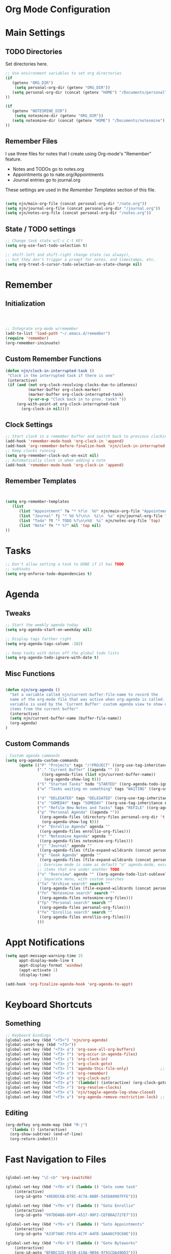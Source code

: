 #+property: results silent
* Org Mode Configuration
  :PROPERTIES:
  :ID:       BCFE2FAF-6510-4949-B182-66521BB14A5D
  :END:
* Main Settings
** TODO Directories
Set directories here.
#+begin_src emacs-lisp
    ;; Use environment variables to set org directories
    (if 
       (getenv "ORG_DIR")
        (setq personal-org-dir (getenv "ORG_DIR"))
       (setq personal-org-dir (concat (getenv "HOME") "/Documents/personal")
    ))

    (if 
       (getenv "NOTESMINE_DIR")
        (setq notesmine-dir (getenv "ORG_DIR"))
       (setq notesmine-dir (concat (getenv "HOME") "/Documents/notesmine")
    ))
#+end_src

** Remember Files
I use three files for notes that I create using Org-mode's "Remember"
feature.

  - Notes and TODOs go to notes.org
  - Appointments go to nate.org/Appointments
  - Journal entries go to journal.org

These settings are used in the [[Remember Templates]] section of this file.

#+begin_src emacs-lisp

  (setq njn/main-org-file (concat personal-org-dir "/nate.org"))
  (setq njn/journal-org-file (concat personal-org-dir "/journal.org"))
  (setq njn/notes-org-file (concat personal-org-dir "/notes.org"))
  
#+end_src

** State / TODO settings

#+begin_src emacs-lisp
  ;; Change task state w/C-c C-t KEY
  (setq org-use-fast-todo-selection t)

  ;; shift-left and shift-right change state (as always),
  ;; but they don't trigger a prompt for notes, and timestamps, etc.
  (setq org-treat-S-cursor-todo-selection-as-state-change nil)
#+end_src

* Remember 
** Initialization
#+begin_src emacs-lisp
   


;; Integrate org-mode w/remember
(add-to-list 'load-path "~/.emacs.d/remember")
(require 'remember)
(org-remember-insinuate)
#+end_src

** Custom Remember Functions
#+begin_src emacs-lisp
(defun njn/clock-in-interrupted-task ()
 "Clock in the interrupted task if there is one"
 (interactive)
 (if (and (not org-clock-resolving-clocks-due-to-idleness)
          (marker-buffer org-clock-marker)
          (marker-buffer org-clock-interrupted-task)
          (y-or-n-p "Clock back in to prev. task? "))
     (org-with-point-at org-clock-interrupted-task
       (org-clock-in nil))))
#+end_src
** Clock Settings
#+begin_src emacs-lisp
    ;; Start clock in a remember buffer and switch back to previous clocking task on save
    (add-hook 'remember-mode-hook 'org-clock-in 'append)
    (add-hook 'org-remember-before-finalize-hook 'njn/clock-in-interrupted-task)
    ;; Keep clocks running
    (setq org-remember-clock-out-on-exit nil)
    ;; Automatically clock in when adding a note
    (add-hook 'remember-mode-hook 'org-clock-in 'append)
#+end_src
** Remember Templates
#+begin_src emacs-lisp
  
  
  (setq org-remember-templates
     (list
        (list "Appointment" ?a "* %?\n  %U" njn/main-org-file "Appointments" nil)
        (list "Journal" ?j "* %U %?\n\n  %i\n  %a" njn/journal-org-file "X" 'my-check)
        (list "Todo" ?t "* TODO %?\n\n%U  %i" njn/notes-org-file 'top)
        (list "Note" ?n "* %?" nil 'top nil)
  ))
#+end_src

* Tasks

#+begin_src emacs-lisp
  ;; Don't allow setting a task to DONE if it has TODO 
  ;; subtasks
  (setq org-enforce-todo-dependencies t)
#+end_src

* Agenda
** Tweaks
#+begin_src emacs-lisp
;; Start the weekly agenda today
(setq org-agenda-start-on-weekday nil)

;; Display tags farther right
(setq org-agenda-tags-column -102)

;; Keep tasks with dates off the global todo lists
(setq org-agenda-todo-ignore-with-date t)

#+end_src
** Misc Functions
#+begin_src emacs-lisp

(defun njn/org-agenda ()
  "Set a variable called njn/current-buffer-file-name to record the
  name of the org-mode file that was active when org-agenda is called.  This
  variable is used by the 'Current Buffer' custom agenda view to show only
  items from the current buffer"
  (interactive)
  (setq njn/current-buffer-name (buffer-file-name))
  (org-agenda)
)
#+end_src
** Custom Commands
#+begin_src emacs-lisp
  ; Custom agenda commands
  (setq org-agenda-custom-commands 
        (quote (("P" "Projects" tags "/!PROJECT" ((org-use-tag-inheritance nil)))
                ("." "Current Buffer" ((agenda "" ))
                  ((org-agenda-files (list njn/current-buffer-name))
                   (org-agenda-show-log t)))
                ("S" "Started Tasks" todo "STARTED" ((org-agenda-todo-ignore-with-date nil)))
                ("w" "Tasks waiting on something" tags "WAITING" ((org-use-tag-inheritance nil)))
  
                ("d" "DELEGATED" tags "DELEGATED" ((org-use-tag-inheritance nil)))
                ("o" "SOMEDAY" tags "SOMEDAY" ((org-use-tag-inheritance nil)))
                ("r" "Refile New Notes and Tasks" tags "REFILE" ((org-agenda-todo-ignore-with-date nil)))
                ("p" "Personal Agenda" ((agenda ""))
                 ((org-agenda-files (directory-files personal-org-dir 't "^[^.].*org$"))
                  (org-agenda-show-log t)))
                ("e" "Enrollio Agenda" agenda ""
                 ((org-agenda-files enrollio-org-files)))
                ("n" "Notesmine Agenda" agenda ""
                 ((org-agenda-files notesmine-org-files)))
                ("j" "Journal" agenda ""
                 ((org-agenda-files (file-expand-wildcards (concat personal-org-dir "/journal.org")))))
                ("g" "Geek Agenda" agenda ""
                 ((org-agenda-files (file-expand-wildcards (concat personal-org-dir "/*geek.org")))))
                ;; Overview mode is same as default "a" agenda-mode, except doesn't show TODO
                ;; items that are under another TODO
                ("o" "Overview" agenda "" ((org-agenda-todo-list-sublevels nil)))
                ;; Separate menu, with custom searches
                ("fa" "Archive search" search ""
                 ((org-agenda-files (file-expand-wildcards (concat personal-org-dir "/*.org_archive")))))
                ("fn" "Notesmine search" search ""
                 ((org-agenda-files notesmine-org-files)))
                ("fp" "Personal search" search ""
                 ((org-agenda-files personal-org-files)))
                ("fe" "Enrollio search" search ""
                 ((org-agenda-files enrollio-org-files)))
                )))
#+end_src

* Appt Notifications
#+begin_src emacs-lisp
  (setq appt-message-warning-time 15
        appt-display-mode-line t
        appt-display-format 'window)
        (appt-activate 1)
        (display-time)

  (add-hook 'org-finalize-agenda-hook 'org-agenda-to-appt)

#+end_src

* Keyboard Shortcuts
** Something
#+begin_src emacs-lisp
;; Keyboard bindings
(global-set-key (kbd "<f5>") 'njn/org-agenda)
(global-unset-key (kbd "<f3>"))
(global-set-key (kbd "<f3> a") 'org-save-all-org-buffers)
(global-set-key (kbd "<f3> f") 'org-occur-in-agenda-files)
(global-set-key (kbd "<f3> i") 'org-clock-in)
(global-set-key (kbd "<f3> j") 'org-clock-goto)
(global-set-key (kbd "<f3> l") 'agenda-this-file-only)              ;; Lock agenda (and other org-functions)
(global-set-key (kbd "<f3> n") 'org-remember)
(global-set-key (kbd "<f3> o") 'org-clock-out)
(global-set-key (kbd "<f3> p") '(lambda() (interactive) (org-clock-goto 't)))
(global-set-key (kbd "<f3> r") 'org-resolve-clocks)
(global-set-key (kbd "<f3> s") 'njn/toggle-agenda-log-show-closed)
(global-set-key (kbd "<f3> u") 'org-agenda-remove-restriction-lock) ;; Undo agenda lock
#+end_src

** Editing
#+begin_src emacs-lisp
  (org-defkey org-mode-map (kbd "M-j")
    '(lambda () (interactive)
    (org-show-subtree) (end-of-line)
    (org-return-indent)))
#+end_src

* Fast Navigation to Files
#+begin_src emacs-lisp

(global-set-key "\C-cb" 'org-iswitchb)

(global-set-key (kbd "<f6> m") (lambda () "Goto some task"
    (interactive)
    (org-id-goto "49E0DC6B-D78C-4C7A-88BF-545DA0907FFE"))) 

(global-set-key (kbd "<f6> e") (lambda () "Goto Enrollio"
    (interactive)
    (org-id-goto "997DDAB8-DDFF-4517-90F2-CEFB0A2727E7")))

(global-set-key (kbd "<f6> a") (lambda () "Goto Appointments"
    (interactive)
    (org-id-goto "A33F7A0C-F974-4C7F-A4FD-1AAA6CF9C60E")))

(global-set-key (kbd "<f6> b") (lambda () "Goto Byteworks"
    (interactive)
    (org-id-goto "BFBDC32E-915B-418A-9B94-9791CDA49DD3"))) 

(global-set-key (kbd "<f6> c") (lambda () "Org Mode Custom"
    (interactive)
    (org-id-goto "BCFE2FAF-6510-4949-B182-66521BB14A5D")))

(global-set-key (kbd "<f6> o") 'njn/goto-org-mode-task)
(global-set-key (kbd "<f6> g") 'njn/goto-org-mode-notesmine)
(global-set-key (kbd "<f6> h") 'njn/goto-home)
(global-set-key (kbd "<f6> l") 'njn/goto-customer1)

(defun njn/goto-org-mode-task()
  "Goto umbrella org-mode task" 
  (interactive) 
  (org-id-goto "2B8F0265-6509-4E79-9355-312F4B340503"))


(defun njn/goto-org-mode-notesmine()
  "Goto notesmine org-mode file" 
  (interactive) 
  (org-id-goto "F10D261F-0AFB-448F-BB34-8CAF652144CE"))


(global-set-key (kbd "<f6> n") 'njn/goto-notes)
(defun njn/goto-notes()
  "Goto notes org-mode file" 
  (interactive) 
  (org-id-goto "7E945130-2544-4600-A46E-07B774601C80"))


(defun njn/goto-home()
  "Goto notes org-mode file" 
  (interactive) 
  (org-id-goto "772DFBDD-38A3-4E92-8860-6904CC9D4F49"))


(defun njn/goto-customer1()
  "Goto customer1's org-mode file" 
  (interactive) 
  (org-id-goto "5C3263D1-949E-4E01-937A-201A8E83E1C0"))




#+end_src

#+results:
: njn/goto-customer1

* Clocking

#+begin_src emacs-lisp
  ;; Use 10 minute increments
  (setq org-time-stamp-rounding-minutes (quote (1 10)))
#+end_src

* Yasnippets
** Initialization

#+begin_src emacs-lisp
;; Load Yasnippets
(add-to-list 'load-path (expand-file-name "~/.emacs.d/plugins/yasnippet"))
    (require 'yasnippet)
    (yas/initialize)
    (yas/load-directory "~/.emacs.d/plugins/yasnippet/snippets")
#+end_src


#+begin_src emacs-lisp
;; Make TAB the yas trigger key in the org-mode-hook and turn on flyspell mode
(add-hook 'org-mode-hook
          (let ((original-command (lookup-key org-mode-map [tab])))
            `(lambda ()
               (setq yas/fallback-behavior
                     '(apply ,original-command))
               (local-set-key [tab] 'yas/expand))))
#+end_src
